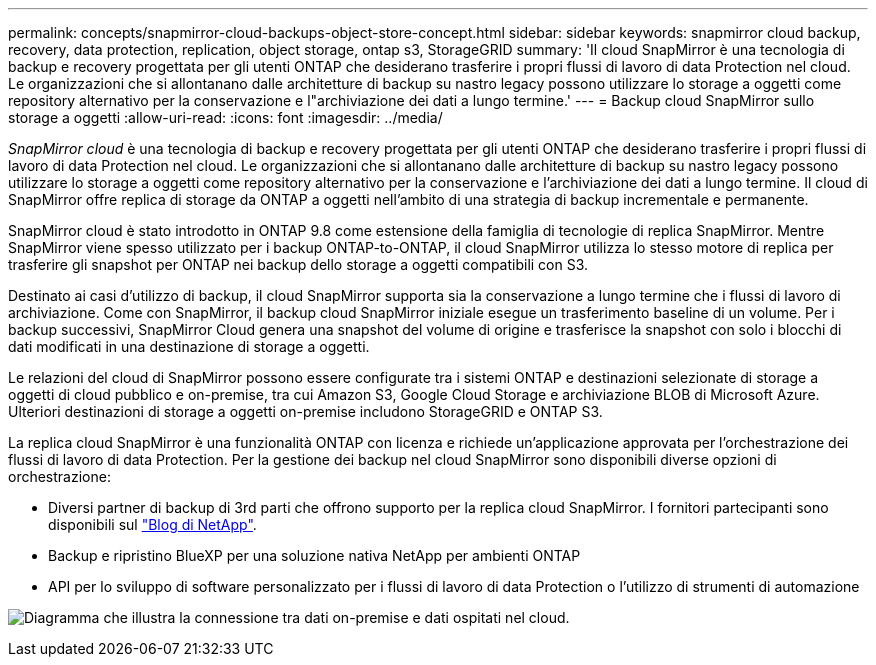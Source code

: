 ---
permalink: concepts/snapmirror-cloud-backups-object-store-concept.html 
sidebar: sidebar 
keywords: snapmirror cloud backup, recovery, data protection, replication, object storage, ontap s3, StorageGRID 
summary: 'Il cloud SnapMirror è una tecnologia di backup e recovery progettata per gli utenti ONTAP che desiderano trasferire i propri flussi di lavoro di data Protection nel cloud. Le organizzazioni che si allontanano dalle architetture di backup su nastro legacy possono utilizzare lo storage a oggetti come repository alternativo per la conservazione e l"archiviazione dei dati a lungo termine.' 
---
= Backup cloud SnapMirror sullo storage a oggetti
:allow-uri-read: 
:icons: font
:imagesdir: ../media/


[role="lead"]
_SnapMirror cloud_ è una tecnologia di backup e recovery progettata per gli utenti ONTAP che desiderano trasferire i propri flussi di lavoro di data Protection nel cloud. Le organizzazioni che si allontanano dalle architetture di backup su nastro legacy possono utilizzare lo storage a oggetti come repository alternativo per la conservazione e l'archiviazione dei dati a lungo termine. Il cloud di SnapMirror offre replica di storage da ONTAP a oggetti nell'ambito di una strategia di backup incrementale e permanente.

SnapMirror cloud è stato introdotto in ONTAP 9.8 come estensione della famiglia di tecnologie di replica SnapMirror. Mentre SnapMirror viene spesso utilizzato per i backup ONTAP-to-ONTAP, il cloud SnapMirror utilizza lo stesso motore di replica per trasferire gli snapshot per ONTAP nei backup dello storage a oggetti compatibili con S3.

Destinato ai casi d'utilizzo di backup, il cloud SnapMirror supporta sia la conservazione a lungo termine che i flussi di lavoro di archiviazione. Come con SnapMirror, il backup cloud SnapMirror iniziale esegue un trasferimento baseline di un volume. Per i backup successivi, SnapMirror Cloud genera una snapshot del volume di origine e trasferisce la snapshot con solo i blocchi di dati modificati in una destinazione di storage a oggetti.

Le relazioni del cloud di SnapMirror possono essere configurate tra i sistemi ONTAP e destinazioni selezionate di storage a oggetti di cloud pubblico e on-premise, tra cui Amazon S3, Google Cloud Storage e archiviazione BLOB di Microsoft Azure. Ulteriori destinazioni di storage a oggetti on-premise includono StorageGRID e ONTAP S3.

La replica cloud SnapMirror è una funzionalità ONTAP con licenza e richiede un'applicazione approvata per l'orchestrazione dei flussi di lavoro di data Protection. Per la gestione dei backup nel cloud SnapMirror sono disponibili diverse opzioni di orchestrazione:

* Diversi partner di backup di 3rd parti che offrono supporto per la replica cloud SnapMirror. I fornitori partecipanti sono disponibili sul link:https://www.netapp.com/blog/new-backup-architecture-snapdiff-v3/["Blog di NetApp"^].
* Backup e ripristino BlueXP per una soluzione nativa NetApp per ambienti ONTAP
* API per lo sviluppo di software personalizzato per i flussi di lavoro di data Protection o l'utilizzo di strumenti di automazione


image:snapmirror-cloud.gif["Diagramma che illustra la connessione tra dati on-premise e dati ospitati nel cloud."]
